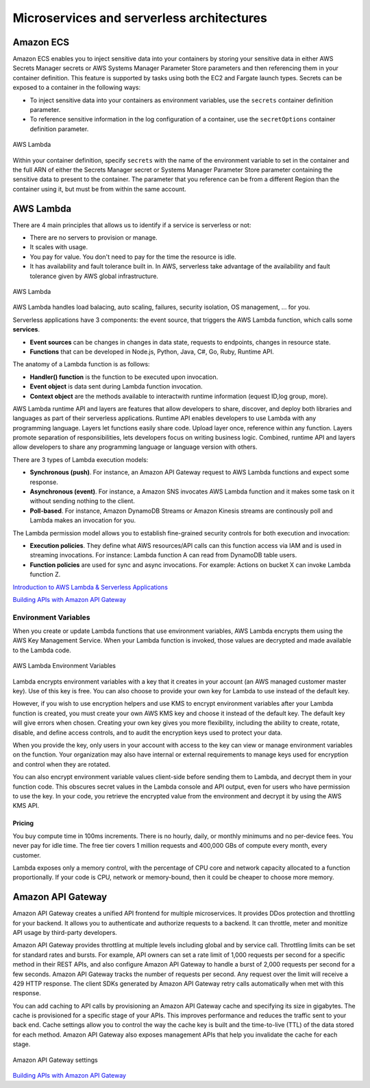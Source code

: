 Microservices and serverless architectures
##########################################

Amazon ECS
**********

Amazon ECS enables you to inject sensitive data into your containers by storing your sensitive data in either AWS Secrets Manager secrets or AWS Systems Manager Parameter Store parameters and then referencing them in your container definition. This feature is supported by tasks using both the EC2 and Fargate launch types. Secrets can be exposed to a container in the following ways:

* To inject sensitive data into your containers as environment variables, use the ``secrets`` container definition parameter.

* To reference sensitive information in the log configuration of a container, use the ``secretOptions`` container definition parameter.

.. figure:: /microservices_d/ecs-secret.png
   :align: center

   AWS Lambda

Within your container definition, specify ``secrets`` with the name of the environment variable to set in the container and the full ARN of either the Secrets Manager secret or Systems Manager Parameter Store parameter containing the sensitive data to present to the container. The parameter that you reference can be from a different Region than the container using it, but must be from within the same account.

AWS Lambda 
**********

There are 4 main principles that allows us to identify if a service is serverless or not:

* There are no servers to provision or manage.

* It scales with usage.

* You pay for value. You don't need to pay for the time the resource is idle.

* It has availability and fault tolerance built in. In AWS, serverless take advantage of the availability and fault tolerance given by AWS global infrastructure.

.. figure:: /microservices_d/lambda.png
   :align: center

   AWS Lambda

AWS Lambda handles load balacing, auto scaling, failures, security isolation, OS management, ... for you.

Serverless applications have 3 components: the event source, that triggers the AWS Lambda function, which calls some **services**.

* **Event sources** can be changes in changes in data state, requests to endpoints, changes in resource state.

* **Functions** that can be developed in Node.js, Python, Java, C#, Go, Ruby, Runtime API.

The anatomy of a Lambda function is as follows:

* **Handler() function** is the function to be executed upon invocation.

* **Event object** is data sent during Lambda function invocation.

* **Context object** are the methods available to interactwith runtime information (equest ID,log group, more).

AWS Lambda runtime API and layers are features that allow developers to share, discover, and deploy both libraries and languages as part of their serverless applications. Runtime API enables developers to use Lambda with any programming language. Layers let functions easily share code. Upload layer once, reference within any function. Layers promote separation of responsibilities, lets developers focus on writing business logic. Combined, runtime API and layers allow developers to share any programming language or language version with others.

There are 3 types of Lambda execution models:

* **Synchronous (push)**. For instance, an Amazon API Gateway request to AWS Lambda functions and expect some response.

* **Asynchronous (event)**. For instance, a Amazon SNS invocates AWS Lambda function and it makes some task on it without sending nothing to the client.

* **Poll-based**. For instance, Amazon DynamoDB Streams or Amazon Kinesis streams are continously poll and Lambda makes an invocation for you.

The Lambda permission model allows you to establish fine-grained security controls for both execution and invocation:

* **Execution policies**. They define what AWS resources/API calls can this function access via IAM and is used in streaming invocations. For instance: Lambda function A can read from DynamoDB table users.

* **Function policies** are used for sync and async invocations. For example: Actions on bucket X can invoke Lambda function Z.

`Introduction to AWS Lambda & Serverless Applications <https://www.youtube.com/watch?time_continue=4&v=EBSdyoO3goc&feature=emb_logo>`_ 

`Building APIs with Amazon API Gateway <https://www.youtube.com/watch?v=XwfpPEFHKtQ&feature=emb_logo>`_

Environment Variables
---------------------

When you create or update Lambda functions that use environment variables, AWS Lambda encrypts them using the AWS Key Management Service. When your Lambda function is invoked, those values are decrypted and made available to the Lambda code.

.. figure:: /microservices_d/environment.png
   :align: center

   AWS Lambda Environment Variables

Lambda encrypts environment variables with a key that it creates in your account (an AWS managed customer master key). Use of this key is free. You can also choose to provide your own key for Lambda to use instead of the default key.

However, if you wish to use encryption helpers and use KMS to encrypt environment variables after your Lambda function is created, you must create your own AWS KMS key and choose it instead of the default key. The default key will give errors when chosen. Creating your own key gives you more flexibility, including the ability to create, rotate, disable, and define access controls, and to audit the encryption keys used to protect your data.

When you provide the key, only users in your account with access to the key can view or manage environment variables on the function. Your organization may also have internal or external requirements to manage keys used for encryption and control when they are rotated.

You can also encrypt environment variable values client-side before sending them to Lambda, and decrypt them in your function code. This obscures secret values in the Lambda console and API output, even for users who have permission to use the key. In your code, you retrieve the encrypted value from the environment and decrypt it by using the AWS KMS API.

Pricing
=======

You buy compute time in 100ms increments. There is no hourly, daily, or monthly minimums and no per-device fees. You never pay for idle time. The free tier covers 1 million requests and 400,000 GBs of compute every month, every customer.

Lambda exposes only a memory control, with the percentage of CPU core and network capacity allocated to a function proportionally. If your code is CPU, network or memory-bound, then it could be cheaper to choose more memory.

Amazon API Gateway
******************

Amazon API Gateway creates a unified API frontend for multiple microservices. It provides DDos protection and throttling for your backend. It allows you to authenticate and authorize requests to a backend. It can throttle, meter and monitize API usage by third-party developers.

Amazon API Gateway provides throttling at multiple levels including global and by service call. Throttling limits can be set for standard rates and bursts. For example, API owners can set a rate limit of 1,000 requests per second for a specific method in their REST APIs, and also configure Amazon API Gateway to handle a burst of 2,000 requests per second for a few seconds. Amazon API Gateway tracks the number of requests per second. Any request over the limit will receive a 429 HTTP response. The client SDKs generated by Amazon API Gateway retry calls automatically when met with this response. 

You can add caching to API calls by provisioning an Amazon API Gateway cache and specifying its size in gigabytes. The cache is provisioned for a specific stage of your APIs. This improves performance and reduces the traffic sent to your back end. Cache settings allow you to control the way the cache key is built and the time-to-live (TTL) of the data stored for each method. Amazon API Gateway also exposes management APIs that help you invalidate the cache for each stage.

.. figure:: /microservices_d/api-gw-settings.png
   :align: center

   Amazon API Gateway settings

`Building APIs with Amazon API Gateway <https://www.youtube.com/watch?time_continue=91&v=XwfpPEFHKtQ&feature=emb_logo>`_
